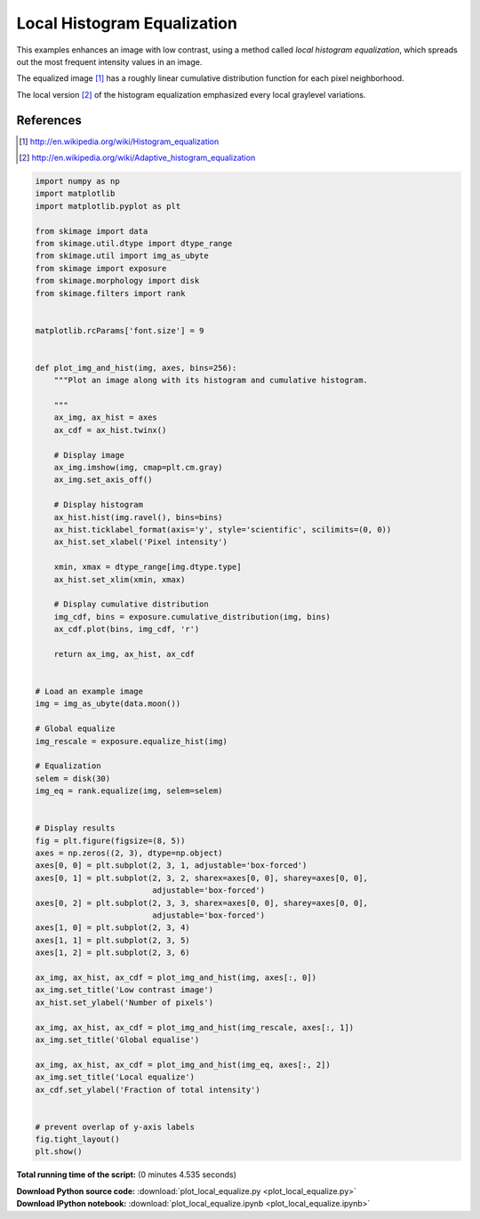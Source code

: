 

.. _sphx_glr_auto_examples_color_exposure_plot_local_equalize.py:


============================
Local Histogram Equalization
============================

This examples enhances an image with low contrast, using a method called *local
histogram equalization*, which spreads out the most frequent intensity values
in an image.

The equalized image [1]_ has a roughly linear cumulative distribution function
for each pixel neighborhood.

The local version [2]_ of the histogram equalization emphasized every local
graylevel variations.

References
----------
.. [1] http://en.wikipedia.org/wiki/Histogram_equalization
.. [2] http://en.wikipedia.org/wiki/Adaptive_histogram_equalization





.. image:: /auto_examples/color_exposure/images/sphx_glr_plot_local_equalize_001.png
    :align: center





.. code-block:: python

    import numpy as np
    import matplotlib
    import matplotlib.pyplot as plt

    from skimage import data
    from skimage.util.dtype import dtype_range
    from skimage.util import img_as_ubyte
    from skimage import exposure
    from skimage.morphology import disk
    from skimage.filters import rank


    matplotlib.rcParams['font.size'] = 9


    def plot_img_and_hist(img, axes, bins=256):
        """Plot an image along with its histogram and cumulative histogram.

        """
        ax_img, ax_hist = axes
        ax_cdf = ax_hist.twinx()

        # Display image
        ax_img.imshow(img, cmap=plt.cm.gray)
        ax_img.set_axis_off()

        # Display histogram
        ax_hist.hist(img.ravel(), bins=bins)
        ax_hist.ticklabel_format(axis='y', style='scientific', scilimits=(0, 0))
        ax_hist.set_xlabel('Pixel intensity')

        xmin, xmax = dtype_range[img.dtype.type]
        ax_hist.set_xlim(xmin, xmax)

        # Display cumulative distribution
        img_cdf, bins = exposure.cumulative_distribution(img, bins)
        ax_cdf.plot(bins, img_cdf, 'r')

        return ax_img, ax_hist, ax_cdf


    # Load an example image
    img = img_as_ubyte(data.moon())

    # Global equalize
    img_rescale = exposure.equalize_hist(img)

    # Equalization
    selem = disk(30)
    img_eq = rank.equalize(img, selem=selem)


    # Display results
    fig = plt.figure(figsize=(8, 5))
    axes = np.zeros((2, 3), dtype=np.object)
    axes[0, 0] = plt.subplot(2, 3, 1, adjustable='box-forced')
    axes[0, 1] = plt.subplot(2, 3, 2, sharex=axes[0, 0], sharey=axes[0, 0],
                             adjustable='box-forced')
    axes[0, 2] = plt.subplot(2, 3, 3, sharex=axes[0, 0], sharey=axes[0, 0],
                             adjustable='box-forced')
    axes[1, 0] = plt.subplot(2, 3, 4)
    axes[1, 1] = plt.subplot(2, 3, 5)
    axes[1, 2] = plt.subplot(2, 3, 6)

    ax_img, ax_hist, ax_cdf = plot_img_and_hist(img, axes[:, 0])
    ax_img.set_title('Low contrast image')
    ax_hist.set_ylabel('Number of pixels')

    ax_img, ax_hist, ax_cdf = plot_img_and_hist(img_rescale, axes[:, 1])
    ax_img.set_title('Global equalise')

    ax_img, ax_hist, ax_cdf = plot_img_and_hist(img_eq, axes[:, 2])
    ax_img.set_title('Local equalize')
    ax_cdf.set_ylabel('Fraction of total intensity')


    # prevent overlap of y-axis labels
    fig.tight_layout()
    plt.show()

**Total running time of the script:**
(0 minutes 4.535 seconds)



.. container:: sphx-glr-download

    **Download Python source code:** :download:`plot_local_equalize.py <plot_local_equalize.py>`


.. container:: sphx-glr-download

    **Download IPython notebook:** :download:`plot_local_equalize.ipynb <plot_local_equalize.ipynb>`

